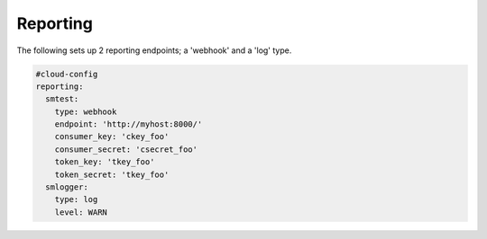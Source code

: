.. _cce-reporting:

Reporting
*********

The following sets up 2 reporting endpoints; a 'webhook' and a 'log' type.

.. code-block:: yaml

    #cloud-config
    reporting:
      smtest:
        type: webhook
        endpoint: 'http://myhost:8000/'
        consumer_key: 'ckey_foo'
        consumer_secret: 'csecret_foo'
        token_key: 'tkey_foo'
        token_secret: 'tkey_foo'
      smlogger:
        type: log
        level: WARN
